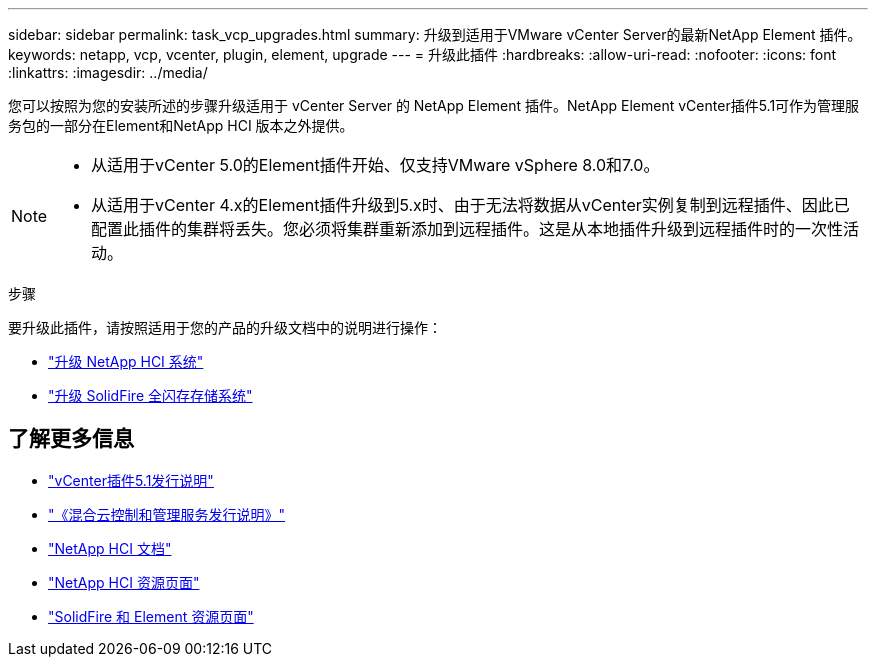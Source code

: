---
sidebar: sidebar 
permalink: task_vcp_upgrades.html 
summary: 升级到适用于VMware vCenter Server的最新NetApp Element 插件。 
keywords: netapp, vcp, vcenter, plugin, element, upgrade 
---
= 升级此插件
:hardbreaks:
:allow-uri-read: 
:nofooter: 
:icons: font
:linkattrs: 
:imagesdir: ../media/


[role="lead"]
您可以按照为您的安装所述的步骤升级适用于 vCenter Server 的 NetApp Element 插件。NetApp Element vCenter插件5.1可作为管理服务包的一部分在Element和NetApp HCI 版本之外提供。

[NOTE]
====
* 从适用于vCenter 5.0的Element插件开始、仅支持VMware vSphere 8.0和7.0。
* 从适用于vCenter 4.x的Element插件升级到5.x时、由于无法将数据从vCenter实例复制到远程插件、因此已配置此插件的集群将丢失。您必须将集群重新添加到远程插件。这是从本地插件升级到远程插件时的一次性活动。


====
.步骤
要升级此插件，请按照适用于您的产品的升级文档中的说明进行操作：

* https://docs.netapp.com/us-en/hci/docs/task_vcp_upgrade_plugin.html["升级 NetApp HCI 系统"^]
* https://docs.netapp.com/us-en/element-software/upgrade/task_vcp_upgrade_plugin.html["升级 SolidFire 全闪存存储系统"^]




== 了解更多信息

* https://library.netapp.com/ecm/ecm_download_file/ECMLP2885734["vCenter插件5.1发行说明"^]
* https://kb.netapp.com/Advice_and_Troubleshooting/Data_Storage_Software/Management_services_for_Element_Software_and_NetApp_HCI/Management_Services_Release_Notes["《混合云控制和管理服务发行说明》"^]
* https://docs.netapp.com/us-en/hci/index.html["NetApp HCI 文档"^]
* http://mysupport.netapp.com/hci/resources["NetApp HCI 资源页面"^]
* https://www.netapp.com/data-storage/solidfire/documentation["SolidFire 和 Element 资源页面"^]

